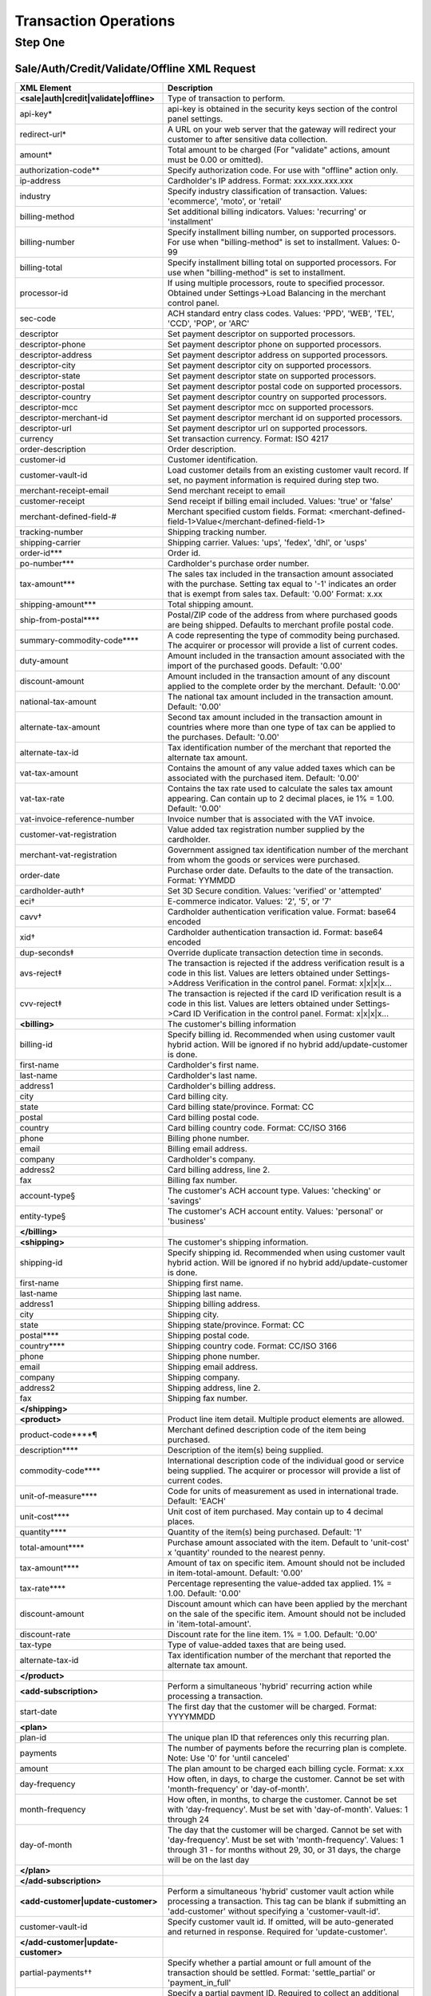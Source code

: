 Transaction Operations
=============

Step One
-------

Sale/Auth/Credit/Validate/Offline XML Request
^^^^^^^^^^^^^^^^^

+----------------------------------------+--------------------------------------------------------------------------------+
| XML Element                            | Description                                                                    |
+========================================+================================================================================+
| **<sale|auth|credit|validate|offline>**| Type of transaction to perform.                                                |
+----------------------------------------+--------------------------------------------------------------------------------+
| api-key*                               | api-key is obtained in the security keys section of the control                |
|                                        | panel settings.                                                                |
+----------------------------------------+--------------------------------------------------------------------------------+
| redirect-url*                          | A URL on your web server that the gateway will redirect your                   |
|                                        | customer to after sensitive data collection.                                   |
+----------------------------------------+--------------------------------------------------------------------------------+
| amount*                                | Total amount to be charged                                                     |
|                                        | (For "validate" actions, amount must be 0.00 or omitted).                      |
+----------------------------------------+--------------------------------------------------------------------------------+
| authorization-code**                   | Specify authorization code. For use with "offline" action only.                |
+----------------------------------------+--------------------------------------------------------------------------------+
| ip-address                             | Cardholder's IP address. Format: xxx.xxx.xxx.xxx                               |
+----------------------------------------+--------------------------------------------------------------------------------+
| industry                               | Specify industry classification of transaction.                                |
|                                        | Values: 'ecommerce', 'moto', or 'retail'                                       |
+----------------------------------------+--------------------------------------------------------------------------------+
| billing-method                         | Set additional billing indicators. Values: 'recurring' or 'installment'        |
+----------------------------------------+--------------------------------------------------------------------------------+
| billing-number                         | Specify installment billing number, on supported processors.                   |
|                                        | For use when "billing-method" is set to installment. Values: 0-99              |
+----------------------------------------+--------------------------------------------------------------------------------+
| billing-total                          | Specify installment billing total on supported processors.                     |
|                                        | For use when "billing-method" is set to installment.                           |
+----------------------------------------+--------------------------------------------------------------------------------+
| processor-id                           | If using multiple processors, route to specified processor.                    |
|                                        | Obtained under Settings->Load Balancing                                        |
|                                        | in the merchant control panel.                                                 |
+----------------------------------------+--------------------------------------------------------------------------------+
| sec-code                               | ACH standard entry class codes.                                                |
|                                        | Values: 'PPD', 'WEB', 'TEL', 'CCD', 'POP', or 'ARC'                            |
+----------------------------------------+--------------------------------------------------------------------------------+
| descriptor                             | Set payment descriptor on supported processors.                                |
+----------------------------------------+--------------------------------------------------------------------------------+
| descriptor-phone                       | Set payment descriptor phone on supported processors.                          |
+----------------------------------------+--------------------------------------------------------------------------------+
| descriptor-address                     | Set payment descriptor address on supported processors.                        |
+----------------------------------------+--------------------------------------------------------------------------------+
| descriptor-city                        | Set payment descriptor city on supported processors.                           |
+----------------------------------------+--------------------------------------------------------------------------------+
| descriptor-state                       | Set payment descriptor state on supported processors.                          |
+----------------------------------------+--------------------------------------------------------------------------------+
| descriptor-postal                      | Set payment descriptor postal code on supported processors.                    |
+----------------------------------------+--------------------------------------------------------------------------------+
| descriptor-country                     | Set payment descriptor country on supported processors.                        |
+----------------------------------------+--------------------------------------------------------------------------------+
| descriptor-mcc                         | Set payment descriptor mcc on supported processors.                            |
+----------------------------------------+--------------------------------------------------------------------------------+
| descriptor-merchant-id                 | Set payment descriptor merchant id on supported processors.                    |
+----------------------------------------+--------------------------------------------------------------------------------+
| descriptor-url                         | Set payment descriptor url on supported processors.                            |
+----------------------------------------+--------------------------------------------------------------------------------+
| currency                               | Set transaction currency. Format: ISO 4217                                     |
+----------------------------------------+--------------------------------------------------------------------------------+
| order-description                      | Order description.                                                             |
+----------------------------------------+--------------------------------------------------------------------------------+
| customer-id                            | Customer identification.                                                       |
+----------------------------------------+--------------------------------------------------------------------------------+
| customer-vault-id                      | Load customer details from an existing customer vault record.                  |
|                                        | If set, no payment information is required during step two.                    |
+----------------------------------------+--------------------------------------------------------------------------------+
| merchant-receipt-email                 | Send merchant receipt to email                                                 |
+----------------------------------------+--------------------------------------------------------------------------------+
| customer-receipt                       | Send receipt if billing email included. Values: 'true' or 'false'              |
+----------------------------------------+--------------------------------------------------------------------------------+
| merchant-defined-field-#               | Merchant specified custom fields.                                              |
|                                        | Format: <merchant-defined-field-1>Value</merchant-defined-field-1>             |
+----------------------------------------+--------------------------------------------------------------------------------+
| tracking-number                        | Shipping tracking number.                                                      |
+----------------------------------------+--------------------------------------------------------------------------------+
| shipping-carrier                       | Shipping carrier. Values: 'ups', 'fedex', 'dhl', or 'usps'                     |
+----------------------------------------+--------------------------------------------------------------------------------+
| order-id***                            | Order id.                                                                      |
+----------------------------------------+--------------------------------------------------------------------------------+
| po-number***                           | Cardholder's purchase order number.                                            |
+----------------------------------------+--------------------------------------------------------------------------------+
| tax-amount***                          | The sales tax included in the transaction amount associated with               |
|                                        | the purchase. Setting tax equal to '-1' indicates an order that                |
|                                        | is exempt from sales tax. Default: '0.00' Format: x.xx                         |
+----------------------------------------+--------------------------------------------------------------------------------+
| shipping-amount***                     | Total shipping amount.                                                         |
+----------------------------------------+--------------------------------------------------------------------------------+
| ship-from-postal****                   | Postal/ZIP code of the address from where purchased goods                      |
|                                        | are being shipped. Defaults to merchant profile postal code.                   |
+----------------------------------------+--------------------------------------------------------------------------------+
| summary-commodity-code****             | A code representing the type of commodity being purchased.                     |
|                                        | The acquirer or processor will provide a list of current codes.                |
+----------------------------------------+--------------------------------------------------------------------------------+
| duty-amount                            | Amount included in the transaction amount associated with                      |
|                                        | the import of the purchased goods. Default: '0.00'                             |
+----------------------------------------+--------------------------------------------------------------------------------+
| discount-amount                        | Amount included in the transaction amount of any discount                      |
|                                        | applied to the complete order by the merchant. Default: '0.00'                 |
+----------------------------------------+--------------------------------------------------------------------------------+
| national-tax-amount                    | The national tax amount included in the transaction amount. Default: '0.00'    |
+----------------------------------------+--------------------------------------------------------------------------------+
| alternate-tax-amount                   | Second tax amount included in the transaction amount in                        |
|                                        | countries where more than one type of tax can be applied                       |
|                                        | to the purchases. Default: '0.00'                                              |
+----------------------------------------+--------------------------------------------------------------------------------+
| alternate-tax-id                       | Tax identification number of the merchant that reported                        |
|                                        | the alternate tax amount.                                                      |
+----------------------------------------+--------------------------------------------------------------------------------+
| vat-tax-amount                         | Contains the amount of any value added taxes which can                         |
|                                        | be associated with the purchased item. Default: '0.00'                         |
+----------------------------------------+--------------------------------------------------------------------------------+
| vat-tax-rate                           | Contains the tax rate used to calculate the sales tax amount                   |
|                                        | appearing. Can contain up to 2 decimal places, ie 1% = 1.00. Default: '0.00'   |
+----------------------------------------+--------------------------------------------------------------------------------+
| vat-invoice-reference-number           | Invoice number that is associated with the VAT invoice.                        |
+----------------------------------------+--------------------------------------------------------------------------------+
| customer-vat-registration              | Value added tax registration number supplied by the cardholder.                |
+----------------------------------------+--------------------------------------------------------------------------------+
| merchant-vat-registration              | Government assigned tax identification number of the merchant                  |
|                                        | from whom the goods or services were purchased.                                |
+----------------------------------------+--------------------------------------------------------------------------------+
| order-date                             | Purchase order date. Defaults to the date of the transaction. Format: YYMMDD   |
+----------------------------------------+--------------------------------------------------------------------------------+
| cardholder-auth†                       | Set 3D Secure condition. Values: 'verified' or 'attempted'                     |
+----------------------------------------+--------------------------------------------------------------------------------+
| eci†                                   | E-commerce indicator. Values: '2', '5', or '7'                                 |
+----------------------------------------+--------------------------------------------------------------------------------+
| cavv†                                  | Cardholder authentication verification value. Format: base64 encoded           |
+----------------------------------------+--------------------------------------------------------------------------------+
| xid†                                   | Cardholder authentication transaction id. Format: base64 encoded               |
+----------------------------------------+--------------------------------------------------------------------------------+
| dup-seconds‡                           | Override duplicate transaction detection time in seconds.                      |
+----------------------------------------+--------------------------------------------------------------------------------+
| avs-reject‡                            | The transaction is rejected if the address verification result is              |
|                                        | a code in this list. Values are letters obtained under                         |
|                                        | Settings->Address Verification in the control panel. Format: x|x|x|x...        |
+----------------------------------------+--------------------------------------------------------------------------------+
| cvv-reject‡                            | The transaction is rejected if the card ID verification result                 |
|                                        | is a code in this list.  Values are letters obtained                           |
|                                        | under Settings->Card ID Verification in the control panel. Format: x|x|x|x...  |
+----------------------------------------+--------------------------------------------------------------------------------+
| **<billing>**                          | The customer's billing information                                             |
+----------------------------------------+--------------------------------------------------------------------------------+
| billing-id                             | Specify billing id. Recommended when using customer vault                      |
|                                        | hybrid action. Will be ignored if no hybrid add/update-customer                |
|                                        | is done.                                                                       |
+----------------------------------------+--------------------------------------------------------------------------------+
| first-name                             | Cardholder's first name.                                                       |
+----------------------------------------+--------------------------------------------------------------------------------+
| last-name                              | Cardholder's last name.                                                        |
+----------------------------------------+--------------------------------------------------------------------------------+
| address1                               | Cardholder's billing address.                                                  |
+----------------------------------------+--------------------------------------------------------------------------------+
| city                                   | Card billing city.                                                             |
+----------------------------------------+--------------------------------------------------------------------------------+
| state                                  | Card billing state/province. Format: CC                                        |
+----------------------------------------+--------------------------------------------------------------------------------+
| postal                                 | Card billing postal code.                                                      |
+----------------------------------------+--------------------------------------------------------------------------------+
| country                                | Card billing country code. Format: CC/ISO 3166                                 |
+----------------------------------------+--------------------------------------------------------------------------------+
| phone                                  | Billing phone number.                                                          |
+----------------------------------------+--------------------------------------------------------------------------------+
| email                                  | Billing email address.                                                         |
+----------------------------------------+--------------------------------------------------------------------------------+
| company                                | Cardholder's company.                                                          |
+----------------------------------------+--------------------------------------------------------------------------------+
| address2                               | Card billing address, line 2.                                                  |
+----------------------------------------+--------------------------------------------------------------------------------+
| fax                                    | Billing fax number.                                                            |
+----------------------------------------+--------------------------------------------------------------------------------+
| account-type§                          | The customer's ACH account type. Values: 'checking' or 'savings'               |
+----------------------------------------+--------------------------------------------------------------------------------+
| entity-type§                           | The customer's ACH account entity. Values: 'personal' or 'business'            |
+----------------------------------------+--------------------------------------------------------------------------------+
| **</billing>**                         |                                                                                |
+----------------------------------------+--------------------------------------------------------------------------------+
| **<shipping>**                         | The customer's shipping information.                                           |
+----------------------------------------+--------------------------------------------------------------------------------+
| shipping-id                            | Specify shipping id. Recommended when using customer vault                     |
|                                        | hybrid action. Will be ignored if no hybrid add/update-customer is done.       |
+----------------------------------------+--------------------------------------------------------------------------------+
| first-name                             | Shipping first name.                                                           |
+----------------------------------------+--------------------------------------------------------------------------------+
| last-name                              | Shipping last name.                                                            |
+----------------------------------------+--------------------------------------------------------------------------------+
| address1                               | Shipping billing address.                                                      |
+----------------------------------------+--------------------------------------------------------------------------------+
| city                                   | Shipping city.                                                                 |
+----------------------------------------+--------------------------------------------------------------------------------+
| state                                  | Shipping state/province. Format: CC                                            |
+----------------------------------------+--------------------------------------------------------------------------------+
| postal****                             | Shipping postal code.                                                          |
+----------------------------------------+--------------------------------------------------------------------------------+
| country****                            | Shipping country code. Format: CC/ISO 3166                                     |
+----------------------------------------+--------------------------------------------------------------------------------+
| phone                                  | Shipping phone number.                                                         |
+----------------------------------------+--------------------------------------------------------------------------------+
| email                                  | Shipping email address.                                                        |
+----------------------------------------+--------------------------------------------------------------------------------+
| company                                | Shipping company.                                                              |
+----------------------------------------+--------------------------------------------------------------------------------+
| address2                               | Shipping address, line 2.                                                      |
+----------------------------------------+--------------------------------------------------------------------------------+
| fax                                    | Shipping fax number.                                                           |
+----------------------------------------+--------------------------------------------------------------------------------+
| **</shipping>**                        |                                                                                |
+----------------------------------------+--------------------------------------------------------------------------------+
| **<product>**                          | Product line item detail. Multiple product elements are allowed.               |
+----------------------------------------+--------------------------------------------------------------------------------+
| product-code****¶                      | Merchant defined description code of the item being purchased.                 |
+----------------------------------------+--------------------------------------------------------------------------------+
| description****                        | Description of the item(s) being supplied.                                     |
+----------------------------------------+--------------------------------------------------------------------------------+
| commodity-code****                     | International description code of the individual good or service               |
|                                        | being supplied.                                                                |
|                                        | The acquirer or processor will provide a list of current codes.                |
+----------------------------------------+--------------------------------------------------------------------------------+
| unit-of-measure****                    | Code for units of measurement as used in international trade. Default: 'EACH'  |
+----------------------------------------+--------------------------------------------------------------------------------+
| unit-cost****                          | Unit cost of item purchased. May contain up to 4 decimal places.               |
+----------------------------------------+--------------------------------------------------------------------------------+
| quantity****                           | Quantity of the item(s) being purchased. Default: '1'                          |
+----------------------------------------+--------------------------------------------------------------------------------+
| total-amount****                       | Purchase amount associated with the item. Default to 'unit-cost' x 'quantity'  |
|                                        | rounded to the nearest penny.                                                  |
+----------------------------------------+--------------------------------------------------------------------------------+
| tax-amount****                         | Amount of tax on specific item. Amount should not be included                  |
|                                        | in item-total-amount. Default: '0.00'                                          |
+----------------------------------------+--------------------------------------------------------------------------------+
| tax-rate****                           | Percentage representing the value-added tax applied. 1% = 1.00. Default: '0.00'|
+----------------------------------------+--------------------------------------------------------------------------------+
| discount-amount                        | Discount amount which can have been applied by the merchant                    |
|                                        | on the sale of the specific item. Amount should not be included                |
|                                        | in 'item-total-amount'.                                                        |
+----------------------------------------+--------------------------------------------------------------------------------+
| discount-rate                          | Discount rate for the line item. 1% = 1.00. Default: '0.00'                    |
+----------------------------------------+--------------------------------------------------------------------------------+
| tax-type                               | Type of value-added taxes that are being used.                                 |
+----------------------------------------+--------------------------------------------------------------------------------+
| alternate-tax-id                       | Tax identification number of the merchant that reported the                    |
|                                        | alternate tax amount.                                                          |
+----------------------------------------+--------------------------------------------------------------------------------+
| **</product>**                         |                                                                                |
+----------------------------------------+--------------------------------------------------------------------------------+
| **<add-subscription>**                 | Perform a simultaneous 'hybrid' recurring action while processing              |
|                                        | a transaction.                                                                 |
+----------------------------------------+--------------------------------------------------------------------------------+
| start-date                             | The first day that the customer will be charged. Format: YYYYMMDD              |
+----------------------------------------+--------------------------------------------------------------------------------+
| **<plan>**                             |                                                                                |
+----------------------------------------+--------------------------------------------------------------------------------+
| plan-id                                | The unique plan ID that references only this recurring plan.                   |
+----------------------------------------+--------------------------------------------------------------------------------+
| payments                               | The number of payments before the recurring plan is complete.                  |
|                                        | Note: Use '0' for 'until canceled'                                             |
+----------------------------------------+--------------------------------------------------------------------------------+
| amount                                 | The plan amount to be charged each billing cycle. Format: x.xx                 |
+----------------------------------------+--------------------------------------------------------------------------------+
| day-frequency                          | How often, in days, to charge the customer. Cannot be set with                 |
|                                        | 'month-frequency' or 'day-of-month'.                                           |
+----------------------------------------+--------------------------------------------------------------------------------+
| month-frequency                        | How often, in months, to charge the customer. Cannot be set with               |
|                                        | 'day-frequency'. Must be set with 'day-of-month'.  Values: 1 through 24        |
+----------------------------------------+--------------------------------------------------------------------------------+
| day-of-month                           | The day that the customer will be charged. Cannot be set with                  |
|                                        | 'day-frequency'. Must be set with 'month-frequency'.                           |
|                                        | Values: 1 through 31 - for months without 29, 30, or 31 days,                  |
|                                        | the charge will be on the last day                                             |
+----------------------------------------+--------------------------------------------------------------------------------+
| **</plan>**                            |                                                                                |
+----------------------------------------+--------------------------------------------------------------------------------+
| **</add-subscription>**                |                                                                                |
+----------------------------------------+--------------------------------------------------------------------------------+
| **<add-customer|update-customer>**     | Perform a simultaneous 'hybrid' customer vault action while                    |
|                                        | processing a transaction. This tag can be blank if submitting                  |
|                                        | an 'add-customer' without specifying a 'customer-vault-id'.                    |
+----------------------------------------+--------------------------------------------------------------------------------+
| customer-vault-id                      | Specify customer vault id. If omitted, will be auto-generated                  |
|                                        | and returned in response. Required for 'update-customer'.                      |
+----------------------------------------+--------------------------------------------------------------------------------+
| **</add-customer|update-customer>**    |                                                                                |
+----------------------------------------+--------------------------------------------------------------------------------+
| partial-payments††                     | Specify whether a partial amount or full amount of the transaction             |
|                                        | should be settled.                                                             |
|                                        | Format: 'settle_partial' or 'payment_in_full'                                  |
+----------------------------------------+--------------------------------------------------------------------------------+
| partial-payment-id††                   | Specify a partial payment ID. Required to collect an additional                |
|                                        | amount associated with an existing Partial Payment Transaction.                |
|                                        | Do not use on initial transaction.                                             |
+----------------------------------------+--------------------------------------------------------------------------------+
|**</sale|auth|credit|validate|offline>**|                                                                                |
+----------------------------------------+--------------------------------------------------------------------------------+


+------------+-----------------------------------------+
| \*         | Always required                         |
+------------+-----------------------------------------+
| \*\*       | Required for credit card transactions   |
+------------+-----------------------------------------+
| \*\*\*     | Required for ACH transactions           |
+------------+-----------------------------------------+
| \*\*\*\*   | Required for Level 2 transactions       |
+------------+-----------------------------------------+
| †          | Required for Level 3 transactions       |
+------------+-----------------------------------------+
| ‡          | Required for offline transactions       |
+------------+-----------------------------------------+



Sale/Auth/Credit/Validate/Offline XML Response
^^^^^^^^^^^^^^^^^

+-----------------+-------------------------------------------------------------------+
| XML Element     |          Description                                              |
+=================+===================================================================+
| **<response>**  |                                                                   |
+-----------------+-------------------------------------------------------------------+
| result          | 1=Approved 2=Declined 3=Error in transaction data or system error |
+-----------------+-------------------------------------------------------------------+
| result-text     | Textual response.                                                 |
+-----------------+-------------------------------------------------------------------+
| transaction-id  | Payment Gateway transaction id.                                   |
+-----------------+-------------------------------------------------------------------+
| result-code     | Numeric mapping of processor responses (See Appendix 3).          |
+-----------------+-------------------------------------------------------------------+
| form-url        | URL used as the action of the HTML form in step two.              |
+-----------------+-------------------------------------------------------------------+
| **</response>** |                                                                   |
+-----------------+-------------------------------------------------------------------+
